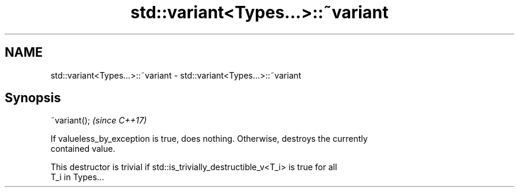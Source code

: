 .TH std::variant<Types...>::~variant 3 "2019.08.27" "http://cppreference.com" "C++ Standard Libary"
.SH NAME
std::variant<Types...>::~variant \- std::variant<Types...>::~variant

.SH Synopsis
   ~variant();  \fI(since C++17)\fP

   If valueless_by_exception is true, does nothing. Otherwise, destroys the currently
   contained value.

   This destructor is trivial if std::is_trivially_destructible_v<T_i> is true for all
   T_i in Types...

